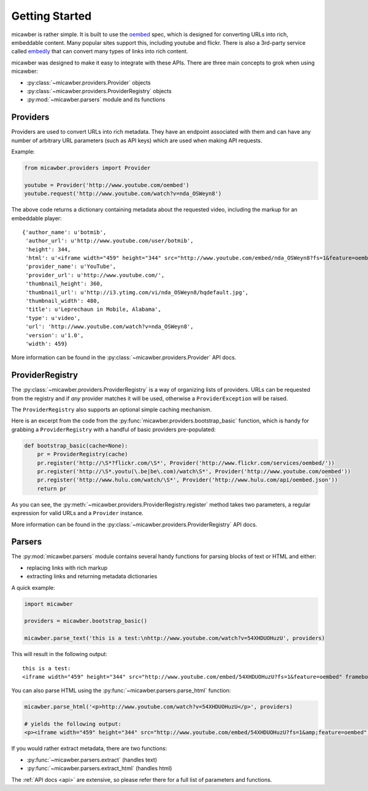 .. _getting_started:

Getting Started
===============

micawber is rather simple.  It is built to use the `oembed <http://oembed.com/>`_ spec,
which is designed for converting URLs into rich, embeddable content.  Many popular sites
support this, including youtube and flickr.  There is also a 3rd-party service called
`embedly <http://embed.ly>`_ that can convert many types of links into rich content.

micawber was designed to make it easy to integrate with these APIs.  There are three
main concepts to grok when using micawber:

* :py:class:`~micawber.providers.Provider` objects
* :py:class:`~micawber.providers.ProviderRegistry` objects
* :py:mod:`~micawber.parsers` module and its functions


Providers
---------

Providers are used to convert URLs into rich metadata.  They have an endpoint
associated with them and can have any number of arbitrary URL parameters (such
as API keys) which are used when making API requests.

Example:

.. code-block:: python

    from micawber.providers import Provider
    
    youtube = Provider('http://www.youtube.com/oembed')
    youtube.request('http://www.youtube.com/watch?v=nda_OSWeyn8')
    
The above code returns a dictionary containing metadata about the requested
video, including the markup for an embeddable player::

    {'author_name': u'botmib',
     'author_url': u'http://www.youtube.com/user/botmib',
     'height': 344,
     'html': u'<iframe width="459" height="344" src="http://www.youtube.com/embed/nda_OSWeyn8?fs=1&feature=oembed" frameborder="0" allowfullscreen></iframe>',
     'provider_name': u'YouTube',
     'provider_url': u'http://www.youtube.com/',
     'thumbnail_height': 360,
     'thumbnail_url': u'http://i3.ytimg.com/vi/nda_OSWeyn8/hqdefault.jpg',
     'thumbnail_width': 480,
     'title': u'Leprechaun in Mobile, Alabama',
     'type': u'video',
     'url': 'http://www.youtube.com/watch?v=nda_OSWeyn8',
     'version': u'1.0',
     'width': 459}

More information can be found in the :py:class:`~micawber.providers.Provider` API docs.

ProviderRegistry
----------------

The :py:class:`~micawber.providers.ProviderRegistry` is a way of organizing lists
of providers.  URLs can be requested from the registry and if *any* provider matches
it will be used, otherwise a ``ProviderException`` will be raised.

The ``ProviderRegistry`` also supports an optional simple caching mechanism.

Here is an excerpt from the code from the :py:func:`micawber.providers.bootstrap_basic` function,
which is handy for grabbing a ``ProviderRegistry`` with a handful of basic providers
pre-populated:

.. code-block:: python

    def bootstrap_basic(cache=None):
        pr = ProviderRegistry(cache)
        pr.register('http://\S*?flickr.com/\S*', Provider('http://www.flickr.com/services/oembed/'))
        pr.register('http://\S*.youtu(\.be|be\.com)/watch\S*', Provider('http://www.youtube.com/oembed'))
        pr.register('http://www.hulu.com/watch/\S*', Provider('http://www.hulu.com/api/oembed.json'))
        return pr

As you can see, the :py:meth:`~micawber.providers.ProviderRegistry.register` method takes
two parameters, a regular expression for valid URLs and a ``Provider`` instance.

More information can be found in the :py:class:`~micawber.providers.ProviderRegistry` API docs.

Parsers
-------

The :py:mod:`micawber.parsers` module contains several handy functions for parsing
blocks of text or HTML and either:

* replacing links with rich markup
* extracting links and returning metadata dictionaries

A quick example:

.. code-block:: python

    import micawber
    
    providers = micawber.bootstrap_basic()
    
    micawber.parse_text('this is a test:\nhttp://www.youtube.com/watch?v=54XHDUOHuzU', providers)

This will result in the following output::

    this is a test:
    <iframe width="459" height="344" src="http://www.youtube.com/embed/54XHDUOHuzU?fs=1&feature=oembed" frameborder="0" allowfullscreen></iframe>

You can also parse HTML using the :py:func:`~micawber.parsers.parse_html` function:

.. code-block:: python

    micawber.parse_html('<p>http://www.youtube.com/watch?v=54XHDUOHuzU</p>', providers)
    
    # yields the following output:
    <p><iframe width="459" height="344" src="http://www.youtube.com/embed/54XHDUOHuzU?fs=1&amp;feature=oembed" frameborder="0" allowfullscreen="allowfullscreen"></iframe></p>

If you would rather extract metadata, there are two functions:

* :py:func:`~micawber.parsers.extract` (handles text)
* :py:func:`~micawber.parsers.extract_html` (handles html)

The :ref:`API docs <api>` are extensive, so please refer there for a full list of
parameters and functions.
